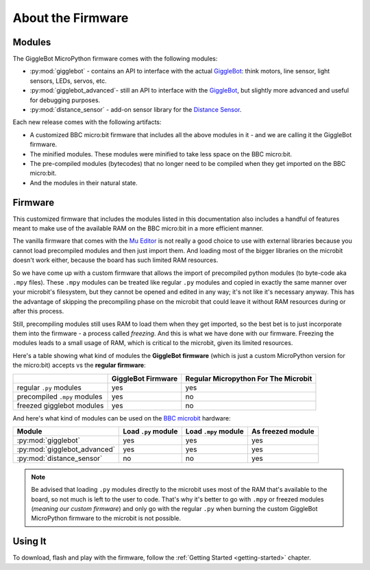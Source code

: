 ##################
About the Firmware
##################

.. image:: https://i.imgur.com/3pXQOqD.png

******************
Modules
******************

The GiggleBot MicroPython firmware comes with the following modules:

* :py:mod:`gigglebot` - contains an API to interface with the actual `GiggleBot`_: think motors, line sensor, light sensors, LEDs, servos, etc.
* :py:mod:`gigglebot_advanced`- still an API to interface with the `GiggleBot`_, but slightly more advanced and useful for debugging purposes.
* :py:mod:`distance_sensor` - add-on sensor library for the `Distance Sensor`_.

Each new release comes with the following artifacts:

* A customized BBC micro:bit firmware that includes all the above modules in it - and we are calling it the GiggleBot firmware.
* The minified modules. These modules were minified to take less space on the BBC micro:bit.
* The pre-compiled modules (bytecodes) that no longer need to be compiled when they get imported on the BBC micro:bit.
* And the modules in their natural state.

******************
Firmware
******************

This customized firmware that includes the modules listed in this documentation also includes a handful of features meant to make use
of the available RAM on the BBC micro:bit in a more efficient manner. 

The vanilla firmware that comes with the `Mu Editor`_ is not really a good choice to use with external libraries because you cannot load precompiled
modules and then just import them. And loading most of the bigger libraries on the microbit doesn't work either, because the board has such limited RAM resources.

So we have come up with a custom firmware that allows the import of precompiled python modules (to byte-code aka ``.mpy`` files). These ``.mpy`` modules can be treated
like regular ``.py`` modules and copied in exactly the same manner over your microbit's filesystem, but they cannot be opened and edited in any way; it's not like it's necessary anyway.
This has the advantage of skipping the precompiling phase on the microbit that could leave it without RAM resources during or after this process. 

Still, precompiling modules still uses RAM to load them when they get imported, so the best bet is to just incorporate them into the firmware - a process called *freezing*. 
And this is what we have done with our firmware. Freezing the modules leads to a small usage of RAM, which is critical to the microbit, given its limited resources.

Here's a table showing what kind of modules the **GiggleBot firmware** (which is just a custom MicroPython version for the micro:bit) accepts vs the **regular firmware**:

+----------------------------+------------------------+-----------------------+
|                            | GiggleBot Firmware     | Regular Micropython   |
|                            |                        | For The Microbit      |
+============================+========================+=======================+
|regular ``.py`` modules     |          yes           |          yes          |
+----------------------------+------------------------+-----------------------+
|precompiled ``.mpy`` modules|          yes           |          no           |
+----------------------------+------------------------+-----------------------+
|freezed gigglebot           |                        |                       |
|modules                     |          yes           |          no           |
|                            |                        |                       |
+----------------------------+------------------------+-----------------------+

And here's what kind of modules can be used on the `BBC microbit`_ hardware:

+-------------------------------+------------------------+-----------------------+--------------------+
|          Module               | Load ``.py`` module    | Load ``.mpy`` module  | As freezed module  |
|                               |                        |                       |                    |
+===============================+========================+=======================+====================+
|:py:mod:`gigglebot`            |          yes           |          yes          |         yes        |
+-------------------------------+------------------------+-----------------------+--------------------+
|:py:mod:`gigglebot_advanced`   |          yes           |          yes          |         yes        |
+-------------------------------+------------------------+-----------------------+--------------------+
|:py:mod:`distance_sensor`      |                        |                       |                    |
|                               |          no            |          no           |         yes        |
|                               |                        |                       |                    |
+-------------------------------+------------------------+-----------------------+--------------------+

.. note::
    Be advised that loading ``.py`` modules directly to the microbit uses most of the RAM that's available to the board,
    so not much is left to the user to code. That's why it's better to go with ``.mpy`` or freezed modules (*meaning our custom firmware*) and only go with
    the regular ``.py`` when burning the custom GiggleBot MicroPython firmware to the microbit is not possible.

**********
Using It
**********

To download, flash and play with the firmware, follow the :ref:`Getting Started <getting-started>` chapter.

.. _gigglebot: https://www.gigglebot.io/
.. _distance sensor:  https://www.gigglebot.io/collections/frontpage/products/distance-sensor
.. _mu editor: https://codewith.mu/en/
.. _bbc microbit: https://microbit.org/